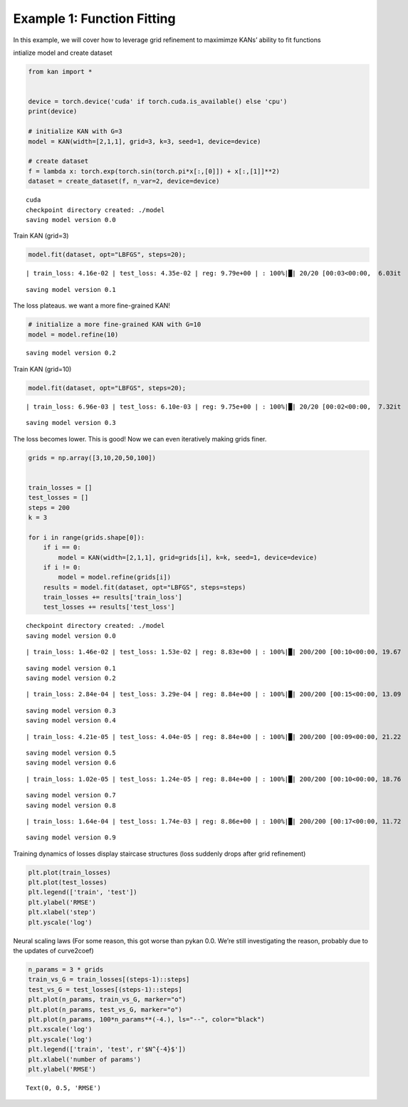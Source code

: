 Example 1: Function Fitting
===========================

In this example, we will cover how to leverage grid refinement to
maximimze KANs’ ability to fit functions

intialize model and create dataset

.. code:: ipython3

    from kan import *
    
    
    device = torch.device('cuda' if torch.cuda.is_available() else 'cpu')
    print(device)
    
    # initialize KAN with G=3
    model = KAN(width=[2,1,1], grid=3, k=3, seed=1, device=device)
    
    # create dataset
    f = lambda x: torch.exp(torch.sin(torch.pi*x[:,[0]]) + x[:,[1]]**2)
    dataset = create_dataset(f, n_var=2, device=device)


.. parsed-literal::

    cuda
    checkpoint directory created: ./model
    saving model version 0.0


Train KAN (grid=3)

.. code:: ipython3

    model.fit(dataset, opt="LBFGS", steps=20);


.. parsed-literal::

    | train_loss: 4.16e-02 | test_loss: 4.35e-02 | reg: 9.79e+00 | : 100%|█| 20/20 [00:03<00:00,  6.03it

.. parsed-literal::

    saving model version 0.1


.. parsed-literal::

    


The loss plateaus. we want a more fine-grained KAN!

.. code:: ipython3

    # initialize a more fine-grained KAN with G=10
    model = model.refine(10)


.. parsed-literal::

    saving model version 0.2


Train KAN (grid=10)

.. code:: ipython3

    model.fit(dataset, opt="LBFGS", steps=20);


.. parsed-literal::

    | train_loss: 6.96e-03 | test_loss: 6.10e-03 | reg: 9.75e+00 | : 100%|█| 20/20 [00:02<00:00,  7.32it

.. parsed-literal::

    saving model version 0.3


.. parsed-literal::

    


The loss becomes lower. This is good! Now we can even iteratively making
grids finer.

.. code:: ipython3

    grids = np.array([3,10,20,50,100])
    
    
    train_losses = []
    test_losses = []
    steps = 200
    k = 3
    
    for i in range(grids.shape[0]):
        if i == 0:
            model = KAN(width=[2,1,1], grid=grids[i], k=k, seed=1, device=device)
        if i != 0:
            model = model.refine(grids[i])
        results = model.fit(dataset, opt="LBFGS", steps=steps)
        train_losses += results['train_loss']
        test_losses += results['test_loss']
        


.. parsed-literal::

    checkpoint directory created: ./model
    saving model version 0.0


.. parsed-literal::

    | train_loss: 1.46e-02 | test_loss: 1.53e-02 | reg: 8.83e+00 | : 100%|█| 200/200 [00:10<00:00, 19.67


.. parsed-literal::

    saving model version 0.1
    saving model version 0.2


.. parsed-literal::

    | train_loss: 2.84e-04 | test_loss: 3.29e-04 | reg: 8.84e+00 | : 100%|█| 200/200 [00:15<00:00, 13.09


.. parsed-literal::

    saving model version 0.3
    saving model version 0.4


.. parsed-literal::

    | train_loss: 4.21e-05 | test_loss: 4.04e-05 | reg: 8.84e+00 | : 100%|█| 200/200 [00:09<00:00, 21.22


.. parsed-literal::

    saving model version 0.5
    saving model version 0.6


.. parsed-literal::

    | train_loss: 1.02e-05 | test_loss: 1.24e-05 | reg: 8.84e+00 | : 100%|█| 200/200 [00:10<00:00, 18.76


.. parsed-literal::

    saving model version 0.7
    saving model version 0.8


.. parsed-literal::

    | train_loss: 1.64e-04 | test_loss: 1.74e-03 | reg: 8.86e+00 | : 100%|█| 200/200 [00:17<00:00, 11.72

.. parsed-literal::

    saving model version 0.9


.. parsed-literal::

    


Training dynamics of losses display staircase structures (loss suddenly
drops after grid refinement)

.. code:: ipython3

    plt.plot(train_losses)
    plt.plot(test_losses)
    plt.legend(['train', 'test'])
    plt.ylabel('RMSE')
    plt.xlabel('step')
    plt.yscale('log')



.. image:: Example_1_function_fitting_files/Example_1_function_fitting_12_0.png


Neural scaling laws (For some reason, this got worse than pykan 0.0.
We’re still investigating the reason, probably due to the updates of
curve2coef)

.. code:: ipython3

    n_params = 3 * grids
    train_vs_G = train_losses[(steps-1)::steps]
    test_vs_G = test_losses[(steps-1)::steps]
    plt.plot(n_params, train_vs_G, marker="o")
    plt.plot(n_params, test_vs_G, marker="o")
    plt.plot(n_params, 100*n_params**(-4.), ls="--", color="black")
    plt.xscale('log')
    plt.yscale('log')
    plt.legend(['train', 'test', r'$N^{-4}$'])
    plt.xlabel('number of params')
    plt.ylabel('RMSE')




.. parsed-literal::

    Text(0, 0.5, 'RMSE')




.. image:: Example_1_function_fitting_files/Example_1_function_fitting_14_1.png


